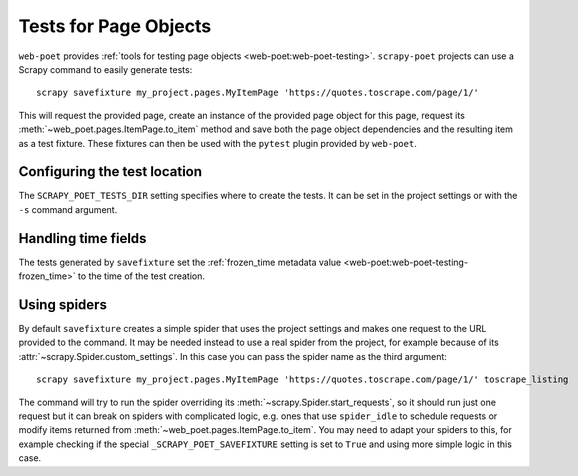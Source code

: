 .. _testing:

======================
Tests for Page Objects
======================

``web-poet`` provides :ref:`tools for testing page objects
<web-poet:web-poet-testing>`. ``scrapy-poet`` projects can use a Scrapy command
to easily generate tests::

    scrapy savefixture my_project.pages.MyItemPage 'https://quotes.toscrape.com/page/1/'

This will request the provided page, create an instance of the provided page
object for this page, request its :meth:`~web_poet.pages.ItemPage.to_item`
method and save both the page object dependencies and the resulting item as a
test fixture. These fixtures can then be used with the ``pytest`` plugin
provided by ``web-poet``.

Configuring the test location
=============================

The ``SCRAPY_POET_TESTS_DIR`` setting specifies where to create the tests. It
can be set in the project settings or with the ``-s`` command argument.

Handling time fields
====================

The tests generated by ``savefixture`` set the :ref:`frozen_time metadata value
<web-poet:web-poet-testing-frozen_time>` to the time of the test creation.


.. _fixture-spiders:

Using spiders
=============

By default ``savefixture`` creates a simple spider that uses the project
settings and makes one request to the URL provided to the command. It may be
needed instead to use a real spider from the project, for example because of
its :attr:`~scrapy.Spider.custom_settings`. In this case you can pass the
spider name as the third argument::

    scrapy savefixture my_project.pages.MyItemPage 'https://quotes.toscrape.com/page/1/' toscrape_listing

The command will try to run the spider overriding its
:meth:`~scrapy.Spider.start_requests`, so it should run just one request but it
can break on spiders with complicated logic, e.g. ones that use ``spider_idle``
to schedule requests or modify items returned from
:meth:`~web_poet.pages.ItemPage.to_item`. You may need to adapt your spiders to
this, for example checking if the special ``_SCRAPY_POET_SAVEFIXTURE`` setting
is set to ``True`` and using more simple logic in this case.
